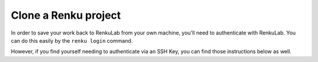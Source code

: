 .. _clone_renku_project:

Clone a Renku project
=====================

In order to save your work back to RenkuLab from your own machine, you'll need to authenticate with RenkuLab.
You can do this easily by the ``renku login`` command.

However, if you find yourself needing to authenticate via an SSH Key, you can find those instructions below as well.

.. tabbed:: Authenticate via renku login

    To authenticate with Renku on a local machine where you have access to a browser, you can use :meth:`renku login <renku.ui.cli.login>`.

    Provide the url of the RenkuLab instance where your project is located in the following command:

    .. code-block:: console

        $ renku login <url of your renkulab instance>

    For example, if your project is on https://renkulab.io , enter:

    .. code-block:: console

        $ renku login renkulab.io

    This will open RenkuLab in a browser window, where you can enter your credentials.
    Then, the local Renku CLI receives and stores a secure token that will be used for future authentications.

    **Clone your Renku Project**

    #. Back on renkulab.io_, on your Renku project's page, click “Settings”.
    #. Under "Clone commands" copy the :meth:`renku clone <renku.ui.cli.clone>` command.
    #. On your machine’s terminal, navigate to where you want your project to be located.
    #. Paste and run the clone command you copied.

.. tabbed:: Authenticate via SSH Key

    To authenticate with RenkuLab from a remote machine,
    you'll need to create an SSH key and save that key in your Renku GitLab account.

    If you already have an SSH key in your RenkuLab GitLab profile, then skip down to "Clone your Renku Project" below.
    Otherwise, follow along to set up a key.

    **Create an SSH Key**

    If you do not have an existing SSH key pair, generate a new one.

    #. Open a terminal on the machine where you'd like to run your Renku project.

    #. Create an ssh key:

       .. code-block:: shell-session

         $ ssh-keygen -t ed25519 -C "<comment>"

       For the comment, you may specify an email address.


    **Add your SSH key to RenkuLab GitLab**

    #. Copy the contents of your public key file.

       You can do this manually or use a script.
       For example, to copy an ED25519 key to the clipboard
       (Replace ``id_ed25519.pub`` with your filename. For example, use ``id_rsa.pub`` for RSA).

        .. tabbed:: macOS

            .. code-block:: console

                $ tr -d '\n' < ~/.ssh/id_ed25519.pub | pbcopy


        .. tabbed:: Linux

            Note: This requires the ``xclip`` package

            .. code-block:: console

                $ xclip -sel clip < ~/.ssh/id_ed25519.pub

        .. tabbed:: Git Bash on Windows

            .. code-block:: console

                $ cat ~/.ssh/id_ed25519.pub | clip


    #. Go to https://renkulab.io/gitlab/-/profile/keys .

       (You can get here by going to https://renkulab.io/gitlab , then in the top right corner, select your avatar > Preferences > SSH Keys)

    #. In the "Key" box, paste the contents of your public key.
       If you manually copied the key, make sure you copy the entire key,
       which starts with ``ssh-ed25519`` or ``ssh-rsa``, and may end with a comment.


    #. In the "Title" box, type a description, like "Work Laptop" or "Home Workstation".


    #. `Optional:` In the "Expires at" box, select an expiration date.


    #. Click "Add key".


    **Clone your Renku Project**

    #. Back on renkulab.io_, on your Renku project's page, click “Settings”.
    #. Under "Clone commands" and "Repository URL" copy the **SSH** url.
    #. On your machine’s terminal, navigate to where you want your project to be located.
    #. Run ``git clone <url>``.


.. _renkulab.io: https://renkulab.io
